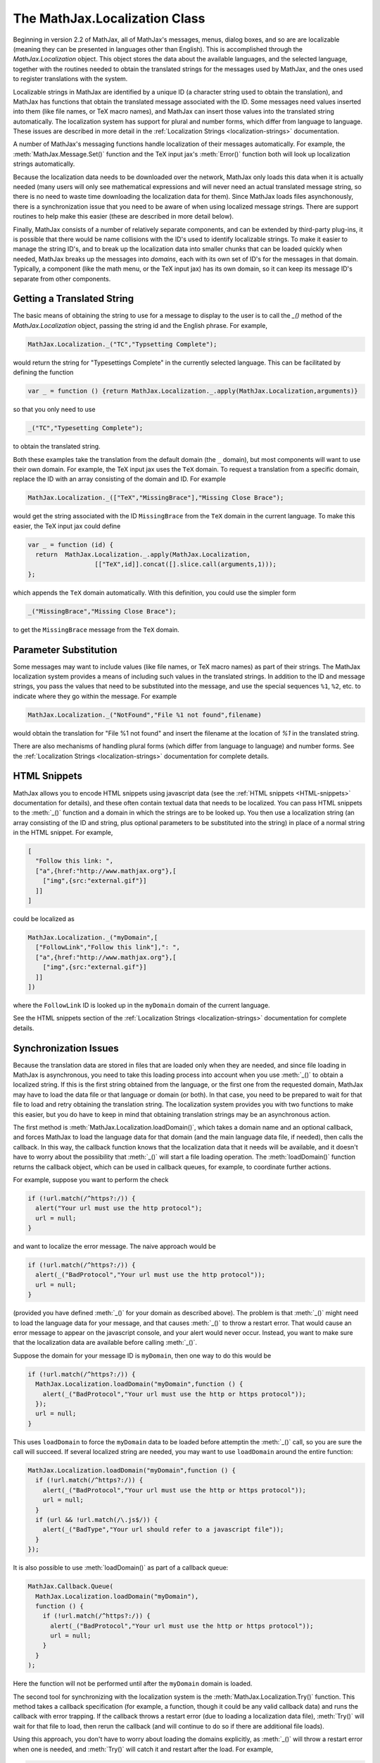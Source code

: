 .. _api-localization:

******************************
The MathJax.Localization Class
******************************

Beginning in version 2.2 of MathJax, all of MathJax's messages, menus,
dialog boxes, and so are are localizable (meaning they can be
presented in languages other than English).  This is accomplished
through the `MathJax.Localization` object.  This object stores the
data about the available languages, and the selected language,
together with the routines needed to obtain the translated strings for
the messages used by MathJax, and the ones used to register
translations with the system.

Localizable strings in MathJax are identified by a unique ID (a
character string used to obtain the translation), and MathJax has
functions that obtain the translated message associated with the ID.
Some messages need values inserted into them (like file names, or TeX
macro names), and MathJax can insert those values into the translated
string automatically.  The localization system has support for plural
and number forms, which differ from language to language.  These
issues are described in more detail in the :ref:`Localization Strings
<localization-strings>` documentation.

A number of MathJax's messaging functions handle localization of their
messages automatically.  For example, the :meth:`MathJax.Message.Set()`
function and the TeX input jax's :meth:`Error()` function both will look
up localization strings automatically. 

Because the localization data needs to be downloaded over the network,
MathJax only loads this data when it is actually needed (many users
will only see mathematical expressions and will never need an actual
translated message string, so there is no need to waste time
downloading the localization data for them).  Since MathJax loads
files asynchonously, there is a synchronization issue that you need to
be aware of when using localized message strings.  There are support
routines to help make this easier (these are described in more detail
below).

Finally, MathJax consists of a number of relatively separate
components, and can be extended by third-party plug-ins, it is
possible that there would be name collisions with the ID's used to
identify localizable strings. To make it easier to manage the string
ID's, and to break up the localization data into smaller chunks that
can be loaded quickly when needed, MathJax breaks up the messages into
`domains`, each with its own set of ID's for the messages in that
domain.  Typically, a component (like the math menu, or the TeX input
jax) has its own domain, so it can keep its message ID's separate from
other components.  


Getting a Translated String
===========================

The basic means of obtaining the string to use for a message to
display to the user is to call the `_()` method of the
`MathJax.Localization` object, passing the string id and the English
phrase. For example,

.. code-block:: javascript

    MathJax.Localization._("TC","Typsetting Complete");

would return the string for "Typesettings Complete" in the currently
selected language.  This can be facilitated by defining the function

.. code-block:: javascript

    var _ = function () {return MathJax.Localization._.apply(MathJax.Localization,arguments)}

so that you only need to use

.. code-block:: javascript

    _("TC","Typesetting Complete");

to obtain the translated string.

Both these examples take the translation from the default domain (the
``_`` domain), but most components will want to use their own
domain.  For example, the TeX input jax uses the ``TeX`` domain.  To
request a translation from a specific domain, replace the ID with an
array consisting of the domain and ID.  For example

.. code-block:: javascript

    MathJax.Localization._(["TeX","MissingBrace"],"Missing Close Brace");

would get the string associated with the ID ``MissingBrace`` from the
``TeX`` domain in the current language.  To make this easier, the TeX
input jax could define

.. code-block:: javascript

    var _ = function (id) {
      return  MathJax.Localization._.apply(MathJax.Localization,
                      [["TeX",id]].concat([].slice.call(arguments,1)));
    };

which appends the ``TeX`` domain automatically.  With this definition,
you could use the simpler form

.. code-block:: javascript

    _("MissingBrace","Missing Close Brace");

to get the ``MissingBrace`` message from the ``TeX`` domain.


Parameter Substitution
======================

Some messages may want to include values (like file names, or TeX
macro names) as part of their strings.  The MathJax localization
system provides a means of including such values in the translated
strings.  In addition to the ID and message strings, you pass the
values that need to be substituted into the message, and use the
special sequences ``%1``, ``%2``, etc. to indicate where they go
within the message.  For example

.. code-block:: javascript

    MathJax.Localization._("NotFound","File %1 not found",filename)

would obtain the translation for "File %1 not found" and insert the
filename at the location of `%1` in the translated string.

There are also mechanisms of handling plural forms (which differ from
language to language) and number forms.  See the :ref:`Localization
Strings <localization-strings>` documentation for complete details.


HTML Snippets
=============

MathJax allows you to encode HTML snippets using javascript data (see
the :ref:`HTML snippets <HTML-snippets>` documentation for details),
and these often contain textual data that needs to be localized.  You
can pass HTML snippets to the :meth:`_()` function and a domain in which
the strings are to be looked up.  You then use a localization string
(an array consisting of the ID and string, plus optional parameters to
be substituted into the string) in place of a normal string in the
HTML snippet.  For example,

.. code-block:: javascript

    [
      "Follow this link: ",
      ["a",{href:"http://www.mathjax.org"},[
        ["img",{src:"external.gif"}]
      ]]
    ]

could be localized as

.. code-block:: javascript

    MathJax.Localization._("myDomain",[
      ["FollowLink","Follow this link"],": ",
      ["a",{href:"http://www.mathjax.org"},[
        ["img",{src:"external.gif"}]
      ]]
    ])

where the ``FollowLink`` ID is looked up in the ``myDomain`` domain of
the current language.

See the HTML snippets section of the :ref:`Localization Strings
<localization-strings>` documentation for complete details.


Synchronization Issues
======================

Because the translation data are stored in files that are loaded only
when they are needed, and since file loading in MathJax is
asynchronous, you need to take this loading process into account when
you use :meth:`_()` to obtain a localized string.  If this is the first
string obtained from the language, or the first one from the requested
domain, MathJax may have to load the data file or that language or
domain (or both).  In that case, you need to be prepared to wait for
that file to load and retry obtaining the translation string.
The localization system provides you with two functions to make this
easier, but you do have to keep in mind that obtaining translation
strings may be an asynchronous action.

The first method is :meth:`MathJax.Localization.loadDomain()`, which takes a
domain name and an optional callback, and forces MathJax to load the
language data for that domain (and the main language data file, if
needed), then calls the callback.  In this way, the callback function
knows that the localization data that it needs will be available, and
it doesn't have to worry about the possibility that :meth:`_()` will start
a file loading operation.  The :meth:`loadDomain()` function returns the
callback object, which can be used in callback queues, for example, to
coordinate further actions.

For example, suppose you want to perform the check

.. code-block:: javascript

    if (!url.match(/^https?:/)) {
      alert("Your url must use the http protocol");
      url = null;
    }

and want to localize the error message.  The naive approach would be

.. code-block:: javascript

    if (!url.match(/^https?:/)) {
      alert(_("BadProtocol","Your url must use the http protocol"));
      url = null;
    }

(provided you have defined :meth:`_()` for your domain as described
above).  The problem is that :meth:`_()` might need to load the language
data for your message, and that causes :meth:`_()` to throw a restart
error.  That would cause an error message to appear on the javascript
console, and your alert would never occur.  Instead, you want to make
sure that the localization data are available before calling :meth:`_()`.

Suppose the domain for your message ID is ``myDomain``, then one way
to do this would be

.. code-block:: javascript

    if (!url.match(/^https?:/)) {
      MathJax.Localization.loadDomain("myDomain",function () {
        alert(_("BadProtocol","Your url must use the http or https protocol"));
      });
      url = null;
    }

This uses ``loadDomain`` to force the ``myDomain`` data to be loaded
before attemptin the :meth:`_()` call, so you are sure the call will
succeed.  If several localized string are needed, you may want to use
``loadDomain`` around the entire function:


.. code-block:: javascript

    MathJax.Localization.loadDomain("myDomain",function () {
      if (!url.match(/^https?:/)) {
        alert(_("BadProtocol","Your url must use the http or https protocol"));
        url = null;
      }
      if (url && !url.match(/\.js$/)) {
        alert(_("BadType","Your url should refer to a javascript file"));
      }
    });

It is also possible to use :meth:`loadDomain()` as part of a callback
queue:

.. code-block:: javascript

    MathJax.Callback.Queue(
      MathJax.Localization.loadDomain("myDomain"),
      function () {
        if (!url.match(/^https?:/)) {
          alert(_("BadProtocol","Your url must use the http or https protocol"));
          url = null;
        }
      }
    );

Here the function will not be performed until after the ``myDomain``
domain is loaded.

The second tool for synchronizing with the localization system is the
:meth:`MathJax.Localization.Try()` function.  This method takes a callback
specification (for example, a function, though it could be any valid
callback data) and runs the callback with error trapping.  If the
callback throws a restart error (due to loading a localization data
file), :meth:`Try()` will wait for that file to load, then rerun the
callback (and will continue to do so if there are additional file
loads).

Using this approach, you don't have to worry about loading the domains
explicitly, as :meth:`_()` will throw a restart error when one is needed,
and :meth:`Try()` will catch it and restart after the load.  For example,

.. code-block:: javascript

    MathJax.Localization.Try(function () {
      if (!url.match(/^https?:/)) {
        alert(_("BadProtocol","Your url must use the http or https protocol"));
        url = null;
      }
    });

Note that, as with :meth:`loadDomain()`, :meth:`Try()` may return before the
callback has been run successfully, so you should consider this to be
an asynchronous function.  You can use callbacks to synchronize with
other actions, if needed.

Also note that your function may be called multiple times before it
succeeds (if localization data needs to be loaded).  So you need to
write the function in such a way that it doesn't matter if it gets
partway through and fails.  For example, you might not want to create
structures or modify values that affect what happens if the function
has to be rerun from the beginning when one of its :meth:`_()` causes a
file load.

A number of functions in MathJax are able to accept localization
strings as their inputs, and these already take care of the
synchronization issues for you.  For example,
:meth:`MathJax.Message.Set()` can accept either a plain (untranslated)
string, or a localization string (array with ID, string, and
substitution parameters).  It uses :meth:`Try()` internally to make sure
your message is properly translated before posting it to the screen.
That means you don't have to worry about that yourself when you use
:meth:`MathJax.Message.Set()`, though you shoud be aware that the posting
of the message may be asynchronous, so the message might not be
visible when :meth:`Set()` returns.  Fortunately,
:meth:`MathJax.Message.Clear()` coordinates with :meth:`Set()` so that even if
you call :meth:`Clear()` before the original message posts, MathJax won't
get confused).  Similarly, the TeX input jax's :meth:`Error()` function
handles the calling of :meth:`_()` and its synchronization for you.


The Localization Data
=====================

The ``MathJax.Localization`` object holds the data for the various
translations, as well as the service routines for adding to the
translations and retrieving translations.

Methods
-------

The methods in ``MathJax.Localization`` include:

.. method:: _(id,message[,arguments])

    The function (described in detail above) that returns the translated
    string for a given `id`, substituting the given `arguments` as needed.

    :Parameters:
        - **id** --- the ID of the message to translate, or an array ``[domain,ID]``
        - **message** --- the English phrase to use as fallback if
          there is no translation, or an HTML snippet to be localized
        - **arguments** --- values to be inserted into the translated string
    :Returns: the translated string or HTML snippet


.. method:: setLocale(locale)

    Sets the selected locale to the given one, e.g.

    .. code-block:: javascript

        MathJax.Localization.setLocale("fr");

    :Parameters:
        - **locale** --- the two-character identifier for the desired locale
    :Returns: ``null``


.. method:: addTranslation(locale,domain,def)

    Defines (or adds to) the translation data for the given `locale` and
    `domain`. The `def` is the definition to be merged with the current
    translation data (if it exists) or to be used as the complete
    definition (if not). The data format is described below.

    :Parameters:
        - **locale** --- the two-letter identifier for the locale to update or create
        - **domain** --- the name of the domain to add or modify
        - **def** --- the definition of the domain (see below)
    :Returns: ``null``


.. method:: setCSS(div)

    Sets the CSS for the given `div` to reflect the needs of the
    locale.  In particular, it sets the font-family, if needed, and
    the direction (for right-to-left languages).

    :Parameters:
        - **div** --- the DOM element whose CSS is to be modified
    :Returns: the `div`


.. method:: fontFamily()

    Get the ``font-family`` needed to display text in the selected
    language. Returns ``null`` if no special font is required.


.. method:: fontDirection()

    Get the ``direction`` needed to display text in the selected
    language. Returns ``null`` if no special font is required.


.. method:: plural(n)

    The method that returns the index into the list of plural texts
    for the value `n`.  See the [CLDR
    rules](http://unicode.org/cldr/charts/supplemental/language_plural_rules.html)
    for more information.  This calls the locale's :meth:`plural()`
    method, if there is one, otherwise it defaults to the English version.


.. method:: number(n)

    The method that returns the localized version of the number `n`.
    This calls the locale's :meth:`number()` method, if there is one,
    otherwise it defaults to the English version.


.. method:: loadDomain(domain[,callback])

    This causes MathJax to load the data file for the given `domain`
    in the current language, and calls the `callback` when that is
    complete.  If the domain is already loaded, the `callback` is
    called immediately.  This lets you synchronize actions that
    require localization with the loading of the needed data so that
    you are sure that the needed translations are available.  See the
    section on synchonization above for details.

    :Parameters:
        - **domain** --- the name of the domain to load
        - **callback** --- the callback object to be run after loading
    :Returns: the callback object (or a blank one if none specified)


.. method:: Try(fn)

    This method runs the function `fn` with error trapping and if an
    asynchronous file load is performed (for loading localizaton
    data), reruns the function again after the file loads.  This lets
    you synchronize actions that require localization with the loading
    of the needed data (see the section on synchronization above for
    details).  Note that the function should be one that can be run
    multiple times, if needed.  Also note that :meth:`Try()` can return
    *before* the `fn` has been completed, so you should consider `fn`
    to be running asynchronously (you can use callbacks to synchronize
    with other actions, if needed).

    :Parameters:
        - **fn** --- a callback specification for a function that
          uses localization data
    :Returns: ``null``


Properties
----------

.. describe:: locale

    The currently selected locale, e.g., ``"fr"``. This is set by the
    :meth:`setLocale()` method, and should not be modified by hand.

.. describe:: directory

    The URL for the localization data files. This can be overridden for
    individual languages or domains (see below). The default is
    ``[MathJax]/localization``.

.. describe:: strings

    This is the main data structure that holds the translation
    strings. It consists of an entry for each language that MathJax
    knows about, e.g., there would be an entry with key ``fr`` whose
    value is the data for the French translation. Initially, these
    simply reference the files that define the translation data, which
    MathJax will load when needed. After the file is loaded, they will
    contain the translation data as well. This is described in more
    detail below.


Translation Data
----------------

Each language has its own data in the `MathJax.Localization.strings`
structure. This structure holds data about the translation, plus the
translated strings for each domain.

A typical example might be

.. code-block:: javascript

    fr: {
      menuTitle: "Fran\u00E7ais",                // title used in language menu
      version: "1.0",
      directory: "[MathJax]/localization/fr",    // optional
      file: "fr.js",                             // optional (file contains the data below)
      isLoaded: true,                            // set when loaded
      fontFamily: "...",                         // optional
      plural: function (n) {...},                // optional implementation of plural forms
      number: function (n) {...},                // optional implementation of number forms

      domains: {
        "_": {
          version: "1.0",
          file: "http://somecompany.com/MathJax/localization/fr/hub.js",  //  optional (contains the rest of the data)
          isLoaded: true,
          strings: {
            fnf: "File '%1' not found",
            fl: "%1 %{plural:%1|file|files|} loaded",
            ...
          }
        },
        TeX: {
          ...
        },
        MathMenu: {
          ...
        }
        ...
      }
    }

The fields have the following meanings:

.. describe:: menuTitle

    The string used for the menu item in the language submenu (it
    should be in the language itself, not English).


.. describe:: version

    The version of the translation data.


.. describe:: directory

    An optional value that can be used to override the directory where
    the translation files for this language are stored. The default is
    to add the locale identifier to the end of
    ``MathJax.Localization.directory``, so the value given in the
    example above is the default value, and could be omitted.


.. describe:: file

    The name of the file containing the translation data for this
    language. The default is the locale identifier with ``.js`` appended,
    so the value given in the example above is the default value, and
    could be omitted.


.. describe:: isLoaded

    This is set to ``true`` when MathJax has loaded the data for this
    language. Typically, when a language is registered with MathJax,
    the data file isn't loaded at that point. It will be loaded when
    it is first needed, and when that happens, this value is set.

.. describe:: fontFamily

    This is a CSS font-family (or list of font-families) that should
    be used when text in this language is displayed.  If not present,
    then no special font is needed.


.. describe:: fontDirection

    This is a string ``ltr`` or ``rtl`` that specifies if the language
    is left-to-right or right-to-left.  If not present, ``ltr`` will
    be assumed.


.. describe:: plural(n)

    This is an optional function that returns the index into the list
    of plural values apropriate for the given integer n.  If not
    provided, the English :meth:`plural()` function is used.


.. describe:: plural(n)

    This is an optional function that returns the index into the list
    of plural values apropriate for the given integer `n`.  If not
    provided, the English :meth:`plural()` function is used.


.. describe:: number(n)

    This is an optional function that returns the a string
    representing the decimal number `n` in the format used by the
    given locale.  If not provided, the English :meth:`number()` function
    is used.


.. describe:: domains

    This is an object that contains the translation strings for this
    language, grouped by domain. Each domain has an entry, and its
    value is an object that contains the translation strings for that
    domain. The format is described in more detail below.


Domain Data
-----------

Each domain for which there are translations has an entry in the
locale's domains object. These store the following information:

.. describe:: version

    The version of the data for this domain.

.. describe:: file

    If the domain data is stored in a separate file from the rest of
    the language's data (e.g., a third-party extension that is not
    stored on a CDN may have translation data that is provied by the
    thrid-party), this property tells where to obtain the translation
    data. In the example above, the data is provided by another
    company via a complete URL. The default value is the locale's
    directory with the domain name appended and `.js` appended to
    that.

.. describe:: isLoaded

    This is set to ``true`` when the data file has been loaded.

.. describe:: strings

    This is an object that contains that actual translated
    strings. The keys are the message identifiers described in the
    overview section above, and the values are the translations


Registering a Translation
=========================

Typically, for languages stored on a CDN, MathJax will register the
language with a call like

.. code-block:: javascript

    MathJax.Localization.addTranslation("fr",null,{});

which will create an ``fr`` entry in the localization data that will
be tied to the ``[MathJax]/localization/fr`` directory, and the
``[MathJax]/localization/fr/fr.js`` file. That directory could contain
individual files for the various domains, or the ``fr.js`` file itself
could contain combined data that includes the most common domains,
leaving only the lesser-used domains in separate files.

An example ``fr.js`` file could be

.. code-block:: javascript

    MathJax.Localization.addTranslation("fr",null,{
      menuTitle: "Fran\u00E7ais",
      version: "1.0",
      domains: {
        "_": {},
        TeX: {},
        MathMenu: {}
      }
    });

This would declare that there are translation files for the ``_``,
``TeX``, and ``MathMenu`` domains, and that these will be loaded
individually from their default file names in the default directory of
``[MathJax]/localization/fr``.  Other domains will not be translated
unless they register themselves via a command like

.. code-block:: javascript

    MathJax.Localization.addTranslation("fr","HelpDialog",{});

in which case the domain's data file will be loaded automatically when
needed.

One could preload translation strings by including them in the ``fr.js``
file:

.. code-block:: javascript

    MathJax.Localization.addTranslation("fr",null,{
      menuTitle: "Fran\u00E7ais",
      version: "1.0",
      domains: {
        "_": {
          isLoaded: true,
          strings: {
            'NotFound': "Fichier `%1` non trouvé",
            ...
          }
        },
        TeX: {
          isLoaded: true,
          strings: {
            'MissingBrace': "Accolade de fermeture manquante",
            ...
          }
        },
        MathMenu: {}
      }
    });

Here the ``_`` and ``TeX`` strings are preloaded, while the ``MathMenu`` strings will
be loaded on demand.

A third party extension could include

.. code-block:: javascript

    MathJax.Localization.addTranslation("fr","myExtension",{
      file: "http://myserver.com/MathJax/localization/myExtension/fr.js"
    });

to add French translations for the ``myExtension`` domain (used by the
extension) so that they would be obtained from the third-party server
when needed.

A third party could provide a translation for a language not covered
by a CDN by using

.. code-block:: javascript

    MathJax.Localization.addTranslation("kr",null,{
      menuTitle: "\uD55C\uAD6D\uB9D0",
      fontFamily: "Butang, 'Arial unicode MS', AppleMayungjo",
      directory: "http://mycompany.com/MathJax/localization/kr"
    });

and providing a ``kr.js`` file in their ``MathJax/localization/kr``
directory that defines the details of their translation.  If the
Korean (kr) locale is selected, MathJax will load
``http://mycompany.com/MathJax/localization/kr/kr.js`` and any other
domain files when they are needed.

See the subdirectories in the ``MathJax/localization`` directory for
examples of language files.  The English directory (en) is not
actually used by MathJax (because the English strings a built in), but
it can serve as an example and starting point for producing your own
translations.


The Translation Files
=====================

Version 2.2 of MathJax comes with translations for French and German.
Additional languages will be made available as they are developed.  We
hope to use community-based websites like Transifex to help produce
these translations.  Currently, however, the language data files are
not in a form that can be used by these sites, so the only way to
generate new translations is to copy the English data files and
modify them for the new language.

In the future, MathJax will provide conversion programs that create
the files needed for such sites in the formats they require (e.g.,
YAML), and that convert the translated versions back into the data
files needed by MathJax, but these programs are not yet ready.

In addition, there will be a program that scans the MathJax files to
obtain the ID's and English strings that are needed for the
translation files.  This will make maintenance of language files
easier in the future, but these are not available yet.
